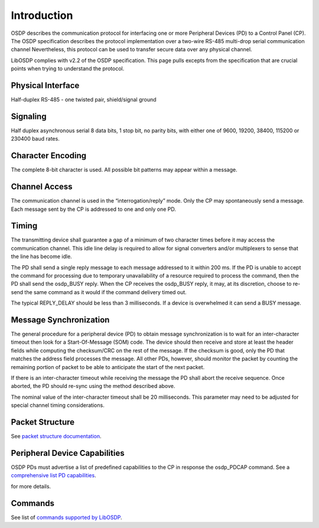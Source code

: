 Introduction
============

OSDP describes the communication protocol for interfacing one or more Peripheral
Devices (PD) to a Control Panel (CP). The OSDP specification describes the
protocol implementation over a two-wire RS-485 multi-drop serial communication
channel Nevertheless, this protocol can be used to transfer secure data over any
physical channel.

LibOSDP complies with v2.2 of the OSDP specification. This page pulls excepts
from the specification that are crucial points when trying to understand the
protocol.

Physical Interface
------------------

Half-duplex RS-485 - one twisted pair, shield/signal ground

Signaling
---------

Half duplex asynchronous serial 8 data bits, 1 stop bit, no parity bits, with
either one of 9600, 19200, 38400, 115200 or 230400 baud rates.

Character Encoding
------------------

The complete 8-bit character is used. All possible bit patterns may appear
within a message.

Channel Access
--------------

The communication channel is used in the “interrogation/reply” mode. Only the CP
may spontaneously send a message. Each message sent by the CP is addressed to
one and only one PD.

Timing
------

The transmitting device shall guarantee a gap of a minimum of two character
times before it may access the communication channel. This idle line delay is
required to allow for signal converters and/or multiplexers to sense that the
line has become idle.

The PD shall send a single reply message to each message addressed to it within
200 ms. If the PD is unable to accept the command for processing due to temporary
unavailability of a resource required to process the command, then the PD shall
send the osdp_BUSY reply. When the CP receives the osdp_BUSY reply, it may, at
its discretion, choose to re-send the same command as it would if the command
delivery timed out.

The typical REPLY_DELAY should be less than 3 milliseconds. If a device is
overwhelmed it can send a BUSY message.

Message Synchronization
-----------------------

The general procedure for a peripheral device (PD) to obtain message
synchronization is to wait for an inter-character timeout then look for a
Start-Of-Message (SOM) code. The device should then receive and store at least
the header fields while computing the checksum/CRC on the rest of the message.
If the checksum is good, only the PD that matches the address field processes
the message. All other PDs, however, should monitor the packet by counting the
remaining portion of packet to be able to anticipate the start of the next
packet.

If there is an inter-character timeout while receiving the message the PD shall
abort the receive sequence. Once aborted, the PD should re-sync using the method
described above.

The nominal value of the inter-character timeout shall be 20 milliseconds. This
parameter may need to be adjusted for special channel timing considerations.

Packet Structure
----------------

See `packet structure documentation`_.

.. _packet structure documentation: packet-structure.html

Peripheral Device Capabilities
------------------------------

OSDP PDs must advertise a list of predefined capabilities to the CP in response
the osdp_PDCAP command. See a `comprehensive list PD capabilities`_.

.. _comprehensive list PD capabilities: pd-capabilities.html

for more details.

Commands
--------

See list of `commands supported by LibOSDP`_.

.. _commands supported by LibOSDP: commands-and-replies.html
